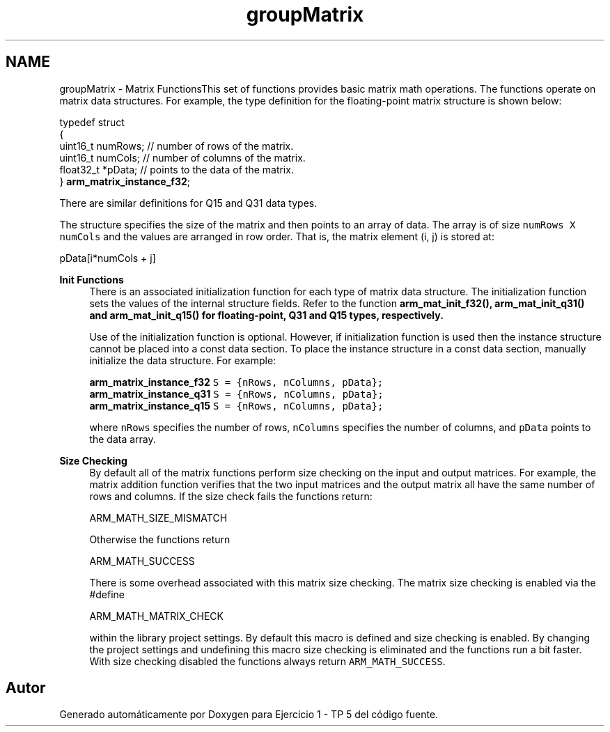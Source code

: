 .TH "groupMatrix" 3 "Viernes, 14 de Septiembre de 2018" "Ejercicio 1 - TP 5" \" -*- nroff -*-
.ad l
.nh
.SH NAME
groupMatrix \- Matrix FunctionsThis set of functions provides basic matrix math operations\&. The functions operate on matrix data structures\&. For example, the type definition for the floating-point matrix structure is shown below: 
.PP
.nf

    typedef struct
    {
      uint16_t numRows;     // number of rows of the matrix\&.
      uint16_t numCols;     // number of columns of the matrix\&.
      float32_t *pData;     // points to the data of the matrix\&.
    } \fBarm_matrix_instance_f32\fP;
.fi
.PP
 There are similar definitions for Q15 and Q31 data types\&.
.PP
The structure specifies the size of the matrix and then points to an array of data\&. The array is of size \fCnumRows X numCols\fP and the values are arranged in row order\&. That is, the matrix element (i, j) is stored at: 
.PP
.nf

    pData[i*numCols + j]
.fi
.PP
.PP
\fBInit Functions\fP
.RS 4
There is an associated initialization function for each type of matrix data structure\&. The initialization function sets the values of the internal structure fields\&. Refer to the function \fC\fBarm_mat_init_f32()\fP\fP, \fC\fBarm_mat_init_q31()\fP\fP and \fC\fBarm_mat_init_q15()\fP\fP for floating-point, Q31 and Q15 types, respectively\&.
.RE
.PP
\fB\fP
.RS 4
Use of the initialization function is optional\&. However, if initialization function is used then the instance structure cannot be placed into a const data section\&. To place the instance structure in a const data section, manually initialize the data structure\&. For example: 
.PP
.nf

\fC\fBarm_matrix_instance_f32\fP S = {nRows, nColumns, pData};\fP
\fC\fBarm_matrix_instance_q31\fP S = {nRows, nColumns, pData};\fP
\fC\fBarm_matrix_instance_q15\fP S = {nRows, nColumns, pData};\fP
.fi
.PP
 where \fCnRows\fP specifies the number of rows, \fCnColumns\fP specifies the number of columns, and \fCpData\fP points to the data array\&.
.RE
.PP
\fBSize Checking\fP
.RS 4
By default all of the matrix functions perform size checking on the input and output matrices\&. For example, the matrix addition function verifies that the two input matrices and the output matrix all have the same number of rows and columns\&. If the size check fails the functions return: 
.PP
.nf

    ARM_MATH_SIZE_MISMATCH
.fi
.PP
 Otherwise the functions return 
.PP
.nf

    ARM_MATH_SUCCESS
.fi
.PP
 There is some overhead associated with this matrix size checking\&. The matrix size checking is enabled via the #define 
.PP
.nf

    ARM_MATH_MATRIX_CHECK
.fi
.PP
 within the library project settings\&. By default this macro is defined and size checking is enabled\&. By changing the project settings and undefining this macro size checking is eliminated and the functions run a bit faster\&. With size checking disabled the functions always return \fCARM_MATH_SUCCESS\fP\&. 
.RE
.PP

.SH "Autor"
.PP 
Generado automáticamente por Doxygen para Ejercicio 1 - TP 5 del código fuente\&.
